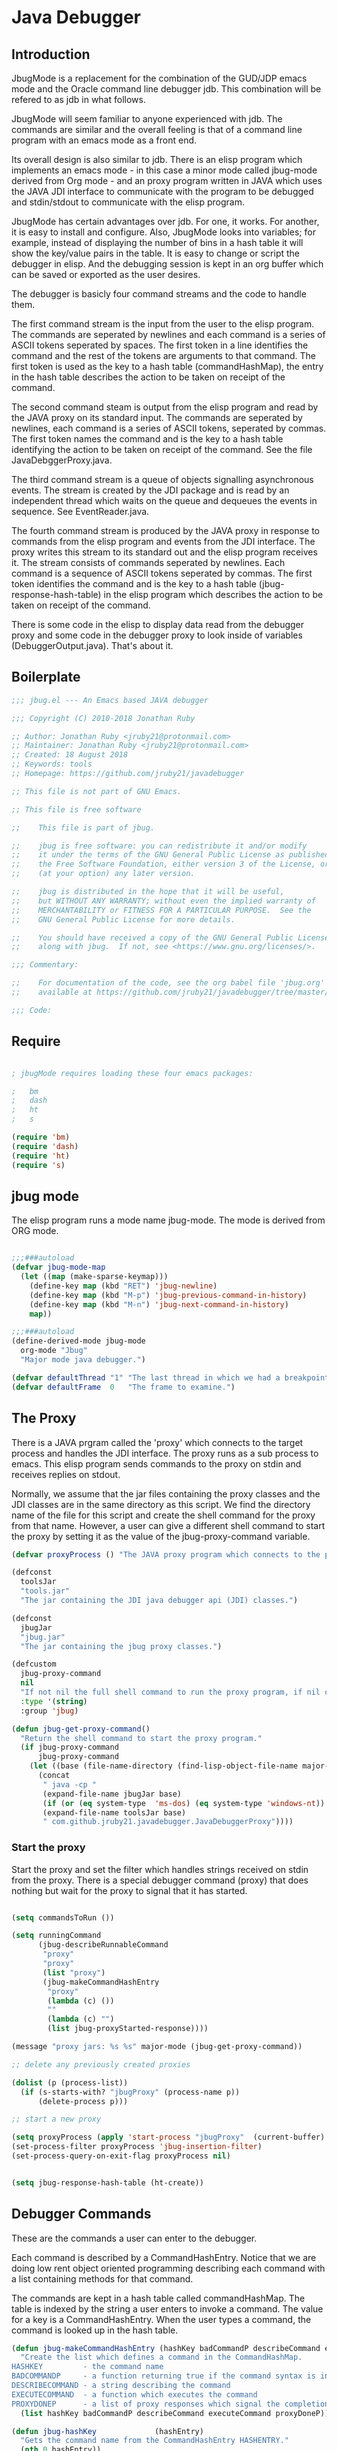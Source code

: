 * Java Debugger
** Introduction

JbugMode is a replacement for the combination of the GUD/JDP emacs mode and
the Oracle command line debugger jdb. This combination will be refered to as jdb
in what follows.

JbugMode will seem familiar to anyone experienced with jdb. The commands
are similar and the overall feeling is that of a command line program with an
emacs mode as a front end.

Its overall design is also similar to jdb. There is an elisp program which
implements an emacs mode - in this case a minor mode called jbug-mode
derived from Org mode - and an proxy program written in JAVA which uses the JAVA
JDI interface to communicate with the program to be debugged and stdin/stdout to
communicate with the elisp program.

JbugMode has certain advantages over jdb. For one, it works. For another,
it is easy to install and configure. Also, JbugMode looks into variables;
for example, instead of displaying the number of bins in a hash table it will
show the key/value pairs in the table. It is easy to change or script the
debugger in elisp. And the debugging session is kept in an org buffer which can
be saved or exported as the user desires.

The debugger is basicly four command streams and the code to handle them.

The first command stream is the input from the user to the elisp program. The
commands are seperated by newlines and each command is a series of ASCII tokens
seperated by spaces. The first token in a line identifies the command and the
rest of the tokens are arguments to that command. The first token is used as the
key to a hash table (commandHashMap), the entry in the hash table describes the
action to be taken on receipt of the command.

The second command steam is output from the elisp program and read by the JAVA
proxy on its standard input. The commands are seperated by newlines, each
command is a series of ASCII tokens, seperated by commas. The first token names
the command and is the key to a hash table identifying the action to be taken on
receipt of the command. See the file JavaDebggerProxy.java.

The third command stream is a queue of objects signalling asynchronous
events. The stream is created by the JDI package and is read by an independent
thread which waits on the queue and dequeues the events in sequence. See
EventReader.java.

The fourth command stream is produced by the JAVA proxy in response to commands
from the elisp program and events from the JDI interface. The proxy writes this
stream to its standard out and the elisp program receives it. The stream
consists of commands seperated by newlines. Each command is a sequence of ASCII
tokens seperated by commas. The first token identifies the command and is the
key to a hash table (jbug-response-hash-table) in the elisp program which
describes the action to be taken on receipt of the command.

There is some code in the elisp to display data read from the debugger proxy and
some code in the debugger proxy to look inside of variables (DebuggerOutput.java).
That's about it.

** Boilerplate

#+BEGIN_SRC emacs-lisp :tangle jbug.el
;;; jbug.el --- An Emacs based JAVA debugger

;;; Copyright (C) 2010-2018 Jonathan Ruby

;; Author: Jonathan Ruby <jruby21@protonmail.com>
;; Maintainer: Jonathan Ruby <jruby21@protonmail.com>
;; Created: 18 August 2018
;; Keywords: tools
;; Homepage: https://github.com/jruby21/javadebugger

;; This file is not part of GNU Emacs.

;; This file is free software

;;    This file is part of jbug.

;;    jbug is free software: you can redistribute it and/or modify
;;    it under the terms of the GNU General Public License as published by
;;    the Free Software Foundation, either version 3 of the License, or
;;    (at your option) any later version.

;;    jbug is distributed in the hope that it will be useful,
;;    but WITHOUT ANY WARRANTY; without even the implied warranty of
;;    MERCHANTABILITY or FITNESS FOR A PARTICULAR PURPOSE.  See the
;;    GNU General Public License for more details.

;;    You should have received a copy of the GNU General Public License
;;    along with jbug.  If not, see <https://www.gnu.org/licenses/>.

;;; Commentary:

;;    For documentation of the code, see the org babel file 'jbug.org'
;;    available at https://github.com/jruby21/javadebugger/tree/master/src/main/elisp/jbug.orgp

;;; Code:

#+END_SRC

** Require

#+BEGIN_SRC emacs-lisp :tangle jbug.el

; jbugMode requires loading these four emacs packages:

;   bm
;   dash
;   ht
;   s

(require 'bm)
(require 'dash)
(require 'ht)
(require 's)

#+END_SRC

** jbug mode

The elisp program runs a mode name jbug-mode. The mode is derived from ORG
mode.

#+BEGIN_SRC emacs-lisp :tangle jbug.el

;;;###autoload
(defvar jbug-mode-map
  (let ((map (make-sparse-keymap)))
    (define-key map (kbd "RET") 'jbug-newline)
    (define-key map (kbd "M-p") 'jbug-previous-command-in-history)
    (define-key map (kbd "M-n") 'jbug-next-command-in-history)
    map))

;;;###autoload
(define-derived-mode jbug-mode
  org-mode "Jbug"
  "Major mode java debugger.")

(defvar defaultThread "1" "The last thread in which we had a breakpoint.  Use this thread if no thread number is specified in a command.")
(defvar defaultFrame  0   "The frame to examine.")

#+END_SRC

** The Proxy

There is a JAVA prgram called the 'proxy' which connects to the target process
and handles the JDI interface.  The proxy runs as a sub process to emacs. This
elisp program sends commands to the proxy on stdin and receives replies on
stdout.

Normally, we assume that the jar files containing the proxy classes and the JDI
classes are in the same directory as this script. We find the directory name of
the file for this script and create the shell command for the proxy from that
name. However, a user can give a different shell command to start the proxy by
setting it as the value of the jbug-proxy-command variable.

#+BEGIN_SRC emacs-lisp :tangle jbug.el
(defvar proxyProcess () "The JAVA proxy program which connects to the program to be debugged.")

(defconst
  toolsJar
  "tools.jar"
  "The jar containing the JDI java debugger api (JDI) classes.")

(defconst
  jbugJar
  "jbug.jar"
  "The jar containing the jbug proxy classes.")

(defcustom
  jbug-proxy-command
  nil
  "If not nil the full shell command to run the proxy program, if nil create the command programmatically."
  :type '(string)
  :group 'jbug)

(defun jbug-get-proxy-command()
  "Return the shell command to start the proxy program."
  (if jbug-proxy-command
      jbug-proxy-command
    (let ((base (file-name-directory (find-lisp-object-file-name major-mode nil))))
      (concat
       " java -cp "
       (expand-file-name jbugJar base)
       (if (or (eq system-type  'ms-dos) (eq system-type 'windows-nt)) ";" ":")
       (expand-file-name toolsJar base)
       " com.github.jruby21.javadebugger.JavaDebuggerProxy"))))

#+END_SRC

*** Start the proxy

Start the proxy and set the filter which handles strings received on stdin from
the proxy.  There is a special debugger command (proxy) that does nothing but
wait for the proxy to signal that it has started.

#+BEGIN_SRC emacs-lisp :noweb-ref start-proxy

(setq commandsToRun ())

(setq runningCommand
      (jbug-describeRunnableCommand
       "proxy"
       "proxy"
       (list "proxy")
       (jbug-makeCommandHashEntry
        "proxy"
        (lambda (c) ())
        ""
        (lambda (c) "")
        (list jbug-proxyStarted-response))))

(message "proxy jars: %s %s" major-mode (jbug-get-proxy-command))

;; delete any previously created proxies

(dolist (p (process-list))
  (if (s-starts-with? "jbugProxy" (process-name p))
      (delete-process p)))

;; start a new proxy

(setq proxyProcess (apply 'start-process "jbugProxy"  (current-buffer) (split-string (jbug-get-proxy-command))))
(set-process-filter proxyProcess 'jbug-insertion-filter)
(set-process-query-on-exit-flag proxyProcess nil)

#+END_SRC


#+BEGIN_SRC emacs-lisp :tangle jbug.el

(setq jbug-response-hash-table (ht-create))

#+END_SRC

** Debugger Commands

These are the commands a user can enter to the debugger.

Each command is described by a CommandHashEntry. Notice that we are doing low
rent object oriented programming describing each command with a list containing
methods for that command.

The commands are kept in a hash table called commandHashMap. The table is
indexed by the string a user enters to invoke a command. The value for a key is
a CommandHashEntry.  When the user types a command, the command is looked up in
the hash table.

#+BEGIN_SRC emacs-lisp :tangle jbug.el
(defun jbug-makeCommandHashEntry (hashKey badCommandP describeCommand executeCommand proxyDoneP)
  "Create the list which defines a command in the CommandHashMap.
HASHKEY         - the command name
BADCOMMANDP     - a function returning true if the command syntax is incorrect.
DESCRIBECOMMAND - a string describing the command
EXECUTECOMMAND  - a function which executes the command
PROXYDONEP      - a list of proxy responses which signal the completion of the command"
  (list hashKey badCommandP describeCommand executeCommand proxyDoneP))

(defun jbug-hashKey             (hashEntry)
  "Gets the command name from the CommandHashEntry HASHENTRY."
  (nth 0 hashEntry))

(defun jbug-hashBadCommandP     (hashEntry)
  "Gets the command syntax checker from the CommandHashEntry HASHENTRY."
  (nth 1 hashEntry))

(defun jbug-hashDescribeCommand (hashEntry)
  "Gets the command description from the CommandHashEntry HASHENTRY."
  (nth 2 hashEntry))

(defun jbug-hashDoCommand       (hashEntry)
  "Gets the command execution function from the CommandHashEntry HASHENTRY."
  (nth 3 hashEntry))

(defun jbug-hashProxyDoneP      (hashEntry)
  "Gets the list of functions terminating the command from the CommandHashEntry HASHENTRY."
(nth 4 hashEntry))

(defun jbug-badCommandP    (e f)
  "Execute the syntax checker from the CommandHashMapEntry E on the command F."
  (funcall (jbug-hashBadCommandP e) f))

(defun jbug-checkProxyDone (e f)
  "Check if a terminating response has been received for the command F using the CommandHashMapEntry E."
  (funcall (jbug-hashProxyDoneP e)  f))

(defun jbug-doCommand  (e p f)
  "Execute the the command F on the proxy P using the CommandHashMapEntry E."
  (funcall (jbug-hashDoCommand e)   p f))

(defconst commandHashMap
  (ht-create)
  "Create the map containing all the commands.")

#+END_SRC

The commandHashMap is filled with commands below.

*** Input a command

Input to the elisp program comes from the org buffer created when the mode
starts. The user enters a line at the end of the buffer and types a
newline. That line goes to this elisp program because the mode puts a new
routine for newline into its keymap.

If the line is entered at the very bottom of the buffer it is treated as a
command. Otherwise, it is just an ordinary line in a ORG buffer.

Multiple commands can be entered if they are seperated by a semicolon. Each
individual command is a series of tokens seperated by blanks. The first token
identifies the command.

#+BEGIN_SRC emacs-lisp :tangle jbug.el
(defun jbug-newline ()
  "Handles the newline key in jbug mode.
Acts like a newline in org mode except when at the very end of
the buffer where it treats the line as a command to the
debugger."
  (interactive)
  (let ((com (buffer-substring-no-properties
              (line-beginning-position)
              (line-end-position))))
    (if (or
         (/=  (line-end-position) (point-max))
         (not (string-match-p "[a-zA-Z0-9 ]+" com)))
        (org-return)
      (setq jbug-point-in-history 0)
      (beginning-of-line)
      (ignore-errors (kill-line))  ;; kill-line signals an error at the end of buffer
      (jbug-add-commands (split-string com ";" 't)))))
#+END_SRC

There is a command history.

#+BEGIN_SRC emacs-lisp  :tangle jbug.el

(defvar jbug-point-in-history 1 "Points to the current position in command history.")

(defun jbug-get-old-command (count)
  "Return the COUNT'th previous command."
  (save-excursion
    (goto-char (point-max))

    (while
        (and
         (> count 0)
         (outline-previous-heading))
      (if
          (and
           (outline-on-heading-p 't)
           (= (- (match-end 0) (match-beginning 0) 1) 3))
          (setq count (1- count))))

    (if
        (and
         (= count 0)
         (outline-on-heading-p 't)
         (= (- (match-end 0) (match-beginning 0) 1) 3))
        (s-trim
         (buffer-substring-no-properties (match-end 0) (progn (end-of-line) (point))))
      ())))

(defun jbug-previous-command-in-history ()
  "Get's the previous command."
  (interactive)
  (goto-char (point-max))
  (let ((command (jbug-get-old-command (1+ jbug-point-in-history))))
    (when
        command
      (jbug-position-old-command command)
      (setq jbug-point-in-history (1+ jbug-point-in-history)))))

(defun jbug-next-command-in-history ()
  "Get's the next command."
  (interactive)
  (goto-char (point-max))
  (when
      (> jbug-point-in-history 1)
    (let ((command (jbug-get-old-command (1- jbug-point-in-history))))
      (when
          command
        (jbug-position-old-command command)
        (setq jbug-point-in-history (1- jbug-point-in-history))))))

(defun jbug-position-old-command (command)
  "Insert a command COMMAND into the end of the jbug mode buffer."
  (goto-char (point-max))
  (beginning-of-line)
  (ignore-errors (kill-line))  ;; kill-line signals an error at the end of buffer
  (insert command))

#+END_SRC

This is the code which runs when the user enters a command. A lot of the work is
done by the jbug-check-commands routine which goes through the list of
commands, looks each one up in the commandHashMap, checks the entered string
with the routine kept in the jbug-hashBadCommandP entry in the command's
CommandHashEntry, puts all the good commands in one list, the bad commands in
another, and returns the two lists. If there are any errors, they are printed
out. If all the commands are good, they are queued for execution by being added
to the commandsToRun list. At the end we run jbug-execute-command which may
send a command to the proxy.

#+BEGIN_SRC emacs-lisp :tangle jbug.el

(defvar commandsToRun  () "The list of commands waiting to be sent to the proxy.")

(defun jbug-add-commands (com)
  "Check the syntax of each command in the list COM.
If it is valid, put it on the list of commands to be run.
Execute the first command on the list if possible."
  (let* ((r (jbug-check-commands com))
         (good (jbug-check-commands-good r))
         (bad  (jbug-check-commands-bad r)))
    (if (null bad)
        (setq commandsToRun (append commandsToRun good))
      (dolist (v bad)
        (writeStringToBuffer proxyProcess (concat v "\n")))
      (jbug-fix-output-buffer proxyProcess)))
  (jbug-execute-command))

(defun jbug-check-commands (cm)
  "Check the syntax of each member of a list of commands CM."
  (let ((checkErrors ())
        (goodCommands ()))
    (dolist (v cm)
      (let* ((c (split-string v " "  't))
             (hashEntry (ht-get commandHashMap (car c))))
        (if (null hashEntry)
            (setq checkErrors (append checkErrors (list (concat "error - no such command: " v))))
          (if (jbug-badCommandP hashEntry c)
              (setq checkErrors (append checkErrors (list (concat "error - bad command format " v ". Try "  (jbug-hashDescribeCommand hashEntry)))))
            (setq goodCommands
                  (-snoc
                   goodCommands
                   (jbug-describeRunnableCommand
                    (jbug-hashKey hashEntry)
                    v
                    c
                    hashEntry)))))))
        (message "jbug-check-commands cm  %s goodCommands %s checkErrors %s" cm goodCommands checkErrors)
    (list goodCommands checkErrors)))

(defun jbug-check-commands-good (ls)
  "Pull the valid commands out of the list of commands LS  returned by jbug-check-commands."
  (nth 0 ls))

(defun jbug-check-commands-bad   (ls)
  "Pull the invalid commands out of the list of commands LS  returned by jbug-check-commands."
  (nth 1 ls))

#+END_SRC

*** Describing a Command About to be Executed

What exactly gets put on the commandsToRun queue?

Another list pretending to be an object. This list was created in
jbug-check-commands.

The contents of the list are:

0. the comand key in the hash table commandList
1. the command as it was entered
2. the command as it was entered split on blanks into a list
3. the command's entry in the hash table commandHashMap.

An entry in the list is created by the jbug-describeRunnableCommand.

#+BEGIN_SRC emacs-lisp :tangle jbug.el
(defun jbug-describeRunnableCommand (key entered split entry)
  "Return a list which describes a command to be run by the debugger.
KEY     - the comand key in the hash table commandList
ENTERED - the command as it was entered
SPLIT   -  the command as it was entered split on blanks into a list
ENTRY   - the command's entry in the hash table commandHashMap."

  (list key entered split entry))

(defun getKeyFromCommandDescription      (cp) "Get the command name from the running command descriptor CP."  (nth 0 cp))
(defun getEnteredFromCommandDescription  (cp) "Get the entered command from the running command descriptor CP." (nth 1 cp))
(defun getSplitFromCommandDescription    (cp) "Get the entered command as a list from the running command descriptor CP." (nth 2 cp))
(defun getCommandHashEntry               (cp) "Get the command hash entry from the running command descriptor CP." (nth 3 cp))

#+END_SRC

*** Run a command

Commands run one at a time, that is, a new command is not started until the
previous command has finished. The command which is currently running is kept in
the variable runningCommand (more exactly, the list create by
describeRunnableCommand for that command is kept in runningCommand).

#+BEGIN_SRC emacs-lisp :tangle jbug.el
(defvar runningCommand   () "The command the debugger is running now.")

(defun proxyBusy () "True if the debugger is running a command."       runningCommand)
(defun proxyReady () "True if the debugger is not running a command."  (null runningCommand))
#+END_SRC

A command finishes when the proxy returns a response for which it is
waiting. The appropriate responses are contained in the command's
commandHashEntry. Usually that list includes an error response and the internal
interrupt response. When we receive a response from the proxy, we check the
response against the running commands expected responses. If they match, the
running command has finished so we set runningCommand to null and try to start a
new command. All this happens in the routine jbug-checkForCompletedCommand.

#+BEGIN_SRC emacs-lisp :tangle jbug.el
(defun jbug-checkForCompletedCommand (response)
  "If the currently running command has completed, start the next one.
RESPONSE - list of responses that mark the completion of the currently running command."
  (when
      (and runningCommand
           (member response (jbug-hashProxyDoneP (getCommandHashEntry runningCommand))))
    (setq runningCommand ())
    (jbug-execute-command)))
#+END_SRC

The command synchronisation mechanism is pretty simple.

Two preconditions must be met before a command is sent to the proxy:

1. No command is in process in the proxy (runningCommand is null),
2. a command is available in the commandsToRun list (commandsToRun is not null).

Whenever one of those preconditions changes we call jbug-execute-command
which checks both. If both hold, we run the command.

All sorts of things are involved in executing a command:

1. the command is put into it's final form, in other words, all defaults get
   added. Note that this is done at the last minute so the defaults might
   have changed from when the command was entered. The work is done
   by a method contained in the command's hashMapEntry which is an
   entry in the list created by jbug-describeRunnableCommand which
   list is the element we took off the front of commandsToRun and placed into
   runningCommand.

2. the command (as an ascii string) goes into the command history,

3. the command is written to output,

4. the command is placed in runningCommand,

5. we run the function contained in the doCommand field of the command's
   commandHashEntry. This usually sends the command to the proxy.

#+BEGIN_SRC emacs-lisp :tangle jbug.el
(defun jbug-execute-command ()
  "If no command is presently running and there are commands waiting to execute run the first command on the commandsToRun list."
  (when (and commandsToRun (proxyReady))
    (setq runningCommand (car commandsToRun))
    (setq commandsToRun (cdr commandsToRun))
    (message "jbug-execute-command  runningCommand %s commandsToRun %s" runningCommand commandsToRun)
    (writeStringToBuffer proxyProcess (concat "\n" commandHeadline (getEnteredFromCommandDescription runningCommand) "\n"))
    (jbug-doCommand
     (getCommandHashEntry runningCommand)
     proxyProcess
     (getSplitFromCommandDescription runningCommand))))
#+END_SRC

Now we wait for the command to finish or for the user to act.

** Responses from the proxy

The proxy sends message to this elisp program by writing them to its
stdout. EMACS receives the messages on stdin and passes them to this elisp
program by calling the insertion filter defined below.

*** Responses

There is a set of possible responses (or commands if you like) that can be
received from the proxy. A response is a new line terminated ascii string. Each
string is a set of comma seperated values. The first value identifies the
response. Each possible first value is defined as a constant and used as a key
for an entry in the jbug-response-hash-table hash table.

#+BEGIN_SRC emacs-lisp :tangle jbug.el
(setq jbug-response-hash-table (ht-create))
#+END_SRC

For each entry in the table (and so for each response) we create an emacs hook
variable. The value in the jbug-response-hash-table table is a function which
parses the response and calls the functions which were added to the hook. The
idea being that a user can customize the debugger by adding his own functions to
a response's hook.

Here is an example of a response definition. This code runs when a proxy returns
a list of running threads in response to a "threads" command.

#+BEGIN_EXAMPLE

(defconst jbug-threadList-response "threadlist" "")
(defvar jbug-threadList-functions nil)
(setq jbug-threadList-functions ())
(ht-set jbug-response-hash-table
   jbug-threadList-response
   (lambda (response)
       (run-hook-with-args 'jbug-threadList-functions
          (-partition-in-steps 6 6 (-slice response 1)))))

(add-hook 'jbug-threadList-functions
          (lambda (threads)
            (writeOrgTableToBuffer
             proxyProcess
             threadTableTitle
             orgTableSeperator
             threads)))
#+END_EXAMPLE

Responses are defined below.

*** Receive a Response

The proxy sends data to this elisp program through stdout. That data is
manifested to this program when EMACS calls the following routine without
warning. The routine can return a response in pieces so we have to buffer
the string returned. A response is ended by a new line.

When we get a response, we split it on the commas and use the first field to
look up the response's entry in the jbug-response-hash-table hash map. If the
entry exists, it is a function which we execute with a funcall, knowing all
along that the function will execute the hooks for this response. Then we clean
up the output buffer and call jbug-checkForCompletedCommand since the
runningCommand may have finished and it might be time to start another command.

#+BEGIN_SRC emacs-lisp :tangle jbug.el

(setq jbug-receivedFromProxy "")

(defun jbug-insertion-filter (proc string)
  "Receive input from the proxy process.
PROC is the proxy process
STRING is the input from the proxy"
  (message "Received: %s :EndReceived" string)
  (setq jbug-receivedFromProxy (concat jbug-receivedFromProxy string))
  (if (s-ends-with? "\n" jbug-receivedFromProxy)
      (let ((com (split-string jbug-receivedFromProxy "\n" 't)))
        (message "jbug-insertion-filter jbug-receivedFromProxy: %s com %s" jbug-receivedFromProxy com)
        (setq jbug-receivedFromProxy "")
        (dolist (c com)
          (if (not (s-blank? c))
              (let* ((response (mapcar 's-trim (split-string c ",")))
                     (responseHook (ht-get jbug-response-hash-table (car response))))
                (if (not responseHook)
                    (message (concat "unknown response " (car response)))
                  ;; well, who knows what came back
                  (condition-case err
                      (funcall responseHook response)
                    (error
                     (progn
                       (setq runningCommand ())
                       (message "Error in a response hook %s"  (error-message-string err)))))
                  (jbug-fix-output-buffer proc)
                  (jbug-checkForCompletedCommand (car response)))))))))

;; make the output buffer right
(defun jbug-fix-output-buffer (proc)
  "Put point at the end of the jbug buffer, if it exists.
PROC is the proxy process."
  (when (and (buffer-live-p (process-buffer proc))
             (get-buffer-window (process-buffer proc)))
    (select-window (get-buffer-window (process-buffer proc)))
    (goto-char (point-max))
    (insert "\n")))
#+END_SRC

** Output

The debugger outputs its results by writing them to the process buffer created
when it started. The buffer is an ORG mode buffer.

#+BEGIN_SRC emacs-lisp :tangle jbug.el
  (defconst orgTableSeperator    "|----|\n"                                           "String to seperate table title from contents.")
  (defconst localTableTitle         "|Locals|\n"                                      "Title for local variables table.")
  (defconst argumentsTableTitle  "|Arguments|\n"                                      "Title for method arguments table.")
  (defconst threadTableTitle       "|ID|Name|State|Frames|Breakpoint|Suspended|\n"    "Title for thread table.")
  (defconst thisTableTitle          "|This|\n"                                        "Title for this table.")

  (defconst sessionHeadline     "* "     "Start of debugging session.")
  (defconst breakpointHeadline  "** "    "Reports a breakpoint.")
  (defconst commandHeadline     "*** "   "Enter a command.")

(defun writeStringToBuffer (proc string)
  "Write a string to the bottom of the jbug buffer.
PROC - the proxy process
STRING - the string to write in the buffer"
  (when (buffer-live-p (process-buffer proc))
    (with-current-buffer (process-buffer proc)
      (save-excursion
        (goto-char (point-max))
        (insert string)))))

  (defun writeOrgTableToBuffer (proc title sep rows)
    (when (buffer-live-p (process-buffer proc))
      (with-current-buffer (process-buffer proc)
        (save-excursion
          ;; Insert the text, advancing the process marker.
          (goto-char (point-max))
          (insert (concat "\n\n" title))
          (let ((tableStart (point)))
            (insert sep)
            (insert (dataLayout rows))
            (goto-char tableStart)
            (ignore-errors (org-ctrl-c-ctrl-c)))))))

  (defun dataLayout (args)
    (if args
        (let ((s "| ")
              (stack ())
              (rc 0)
              (ac 0))
          (push (list rc args) stack)
          (while stack
            (cond
             ((not args)
              (let ((a (pop stack)))
                (setq args (nth 1 a))
                (setq rc     (nth 0 a))))
             ((listp (car args))
              (push (list rc (cdr args)) stack)
              (setq args (car args)))
             ((not (listp (car args)))
              (let ((v (car args)))
                (setq args (cdr args))
                (while (/= rc ac)
                  (cond
                   ((< ac rc)
                    (setq s (concat s " | "))
                    (setq ac (1+ ac)))
                   ((> ac rc)
                    (setq s (concat s "\n| "))
                    (setq ac 0))))
                (setq s (concat s v))
                (setq rc (1+ rc))))))
          s)
      ""))

(defun reportBreak (preface thread location)
  "Insert the desciption of a breakpoint into the jbug buffer.
PREFACE - a breakpoint or a step
THREAD - the thread in which the breakpoint occured
LOCATION - the location of the breakpoint"
  (setq defaultThread (threadID thread))
  (setq defaultFrame 0)
  (writeStringToBuffer
   proc
   (concat
    breakpointHeadline
    preface
    " in thread "
    (threadID thread)
    " at "
    (locationFile location)
    ":"
    (locationLineNumber location)
    "\n"))
  (setSourceFileWindow
   proc
   (locationFile location)
   (locationLineNumber location)))

(defun threadID               (args) "Get id from thread descriptor list ARGS."                       (nth 0 args))
(defun threadName          (args) "Get name from thread descriptor list ARGS."                   (nth 1 args))
(defun threadState           (args) "Get state from thread descriptor list ARGS."                   (nth 2 args))
(defun threadFrames        (args) "Get frame count  from thread descriptor list ARGS."          (nth 3 args))
(defun threadBreakpoint   (args) "Is thread at breakpoint from thread descriptor list ARGS."  (nth 4 args))
(defun threadSuspended   (args) "Is thread suspended  from thread descriptor list ARGS."    (nth 5 args))

(defun locationFile             (args) "Get file name from location descriptor list ARGS."        (nth 0 args))
(defun locationLineNumber (args) "Get line number from location descriptor list ARGS."     (nth 1 args))
(defun locationMethod       (args) "Get method name from location descriptor list ARGS."  (nth 2 args))

#+END_SRC

*** Set windows

We would really like two windows. One with the source file in it, the cursor on
the current line, a bookmark on that line, and that line in the middle of the
window. The other showing the org file with the cursor on the last line. Maybe
we can get this, maybe not.

#+BEGIN_SRC emacs-lisp :tangle jbug.el
(defun setSourceFileWindow (proc file line)
"Display the source file in the source file window.
PROC - proxy process
FILE   - source file
LINE  - current line in source file"
;; (message (format "setsourcewindow %s | %s | %s\n" sourceDirectory file (concat sourceDirectory file)))
  (let ((bug (find-file-noselect (concat sourceDirectory file))))
    (when (and bug (buffer-live-p (process-buffer proc)))
      (if (= (length (window-list)) 1)
          (split-window))
      (let ((source (winForOtherBuffer bug (process-buffer proc))))
        (if source
            (select-window source)
          (set-buffer bug))
        (goto-char (point-min))
        (forward-line (1- (string-to-number line)))
        (bm-remove-all-all-buffers)
        (bm-toggle)
        (if (eq (window-buffer) bug) (recenter-top-bottom)))
      (let ((procWin (winForOtherBuffer (process-buffer proc) bug)))
        (if procWin
            (select-window procWin)
          (set-buffer (process-buffer proc)))
        (goto-char (point-max))))))

(defun winForOtherBuffer (buffer notbuffer)
  (let ((win (get-buffer-window buffer)))
    (when (not win)
      (let  ((wl (window-list)))
        (while (and wl (eq notbuffer (window-buffer (car wl))))
          (setq wl (cdr wl)))
        (setq win (if wl (car wl) (car (window-list))))
        (set-window-buffer win buffer)))
    win))
#+END_SRC

** Start up

#+BEGIN_SRC emacs-lisp :noweb tangle :tangle jbug.el

(defvar sourceDirectory nil "Root directory of the sources for the target JAVA program.")

;;;###autoload
(defun jbug  (src mn host port)
  "Start the debugger.
SRC - root of source tree
MN - main class of debugged program
HOST - host on which debugged program runs
PORT - port to which attach debugger"
    (interactive "Droot of source tree: \nMmain class: \nMhost: \nMport number: ")
    (message "startProc")
    (find-file (concat mn (format-time-string ".%Y,%m.%d.%H.%M.%S") ".org"))
    (insert "#+STARTUP: showeverything\n")
    (goto-char (point-max))
    (setq sourceDirectory (file-name-as-directory (expand-file-name src)))
    (insert
     (concat
      "\n\n" sessionHeadline
      "Starting debugger session " (current-time-string)
      ".\n\tSource directory: " sourceDirectory
      ".\n\tMain class: " mn
      ".\n\tHost: " host
      ".\n\tPort: "  port ".\n\n"));
    (delete-other-windows)
    (jbug-mode)

    ;; start the proxy


    <<start-proxy>>

    (goto-char (point-max))
    (set-marker (process-mark proxyProcess) (point))
    (insert (format "attach %s %s;prepare %s;wait classprepared;break %s main;catch on;continue" host port mn mn))
    (jbug-newline))
#+END_SRC

** Commands and responses

#+BEGIN_SRC emacs-lisp :tangle jbug.el#+BEGIN_SRC emacs-lisp :tangle jbug.el
(defconst jbug-accessWatchpoint-response "accesswatchpoint" "Keyword identifying response string from buffer.")
(defconst jbug-accessWatchpointSet-response "accesswatchpointset" "Keyword identifying response string from buffer.")
(defconst jbug-arguments-response "arguments" "Keyword identifying response string from buffer.")
(defconst jbug-breakpointCleared-response "breakpointcleared" "Keyword identifying response string from buffer.")
(defconst jbug-breakpointCreated-response "breakpointcreated" "Keyword identifying response string from buffer.")
(defconst jbug-breakpointEntered-response "breakpointentered" "Keyword identifying response string from buffer.")
(defconst jbug-breakpointList-response "breakpointlist" "Keyword identifying response string from buffer.")
(defconst jbug-catchEnabled-response "catchenabled" "Keyword identifying response string from buffer.")
(defconst jbug-classPrepared-response "classprepared" "Keyword identifying response string from buffer.")
(defconst jbug-classUnloaded-response "classunloaded" "Keyword identifying response string from buffer.")
(defconst jbug-classes-response "classes" "Keyword identifying response string from buffer.")
(defconst jbug-error-response "error" "Keyword identifying response string from buffer.")
(defconst jbug-exception-response "exception" "Keyword identifying response string from buffer.")
(defconst jbug-fields-response "fields" "Keyword identifying response string from buffer.")
(defconst jbug-internalException-response "internalexception" "Keyword identifying response string from buffer.")
(defconst jbug-locals-response "locals" "Keyword identifying response string from buffer.")
(defconst jbug-log-response "log" "Keyword identifying response string from buffer.")
(defconst jbug-modificationWatchpoint-response "modificationwatchpoint" "Keyword identifying response string from buffer.")
(defconst jbug-modificationWatchpointSet-response "modificationwatchpointset" "Keyword identifying response string from buffer.")
(defconst jbug-preparingClass-response "preparingclass" "Keyword identifying response string from buffer.")
(defconst jbug-proxyExited-response "proxyexited" "Keyword identifying response string from buffer.")
(defconst jbug-proxyStarted-response "proxystarted" "Keyword identifying response string from buffer.")
(defconst jbug-stack-response "stack" "Keyword identifying response string from buffer.")
(defconst jbug-step-response "step" "Keyword identifying response string from buffer.")
(defconst jbug-stepCreated-response "stepcreated" "Keyword identifying response string from buffer.")
(defconst jbug-this-response "this" "Keyword identifying response string from buffer.")
(defconst jbug-threadDied-response "threaddied" "Keyword identifying response string from buffer.")
(defconst jbug-threadList-response "threadlist" "Keyword identifying response string from buffer.")
(defconst jbug-threadStarted-response "threadstarted" "Keyword identifying response string from buffer.")
(defconst jbug-vmCreated-response "vmcreated" "Keyword identifying response string from buffer.")
(defconst jbug-vmDied-response "vmdied" "Keyword identifying response string from buffer.")
(defconst jbug-vmDisconnected-response "vmdisconnected" "Keyword identifying response string from buffer.")
(defconst jbug-vmResumed-response "vmresumed" "Keyword identifying response string from buffer.")
(defconst jbug-vmStarted-response "vmstarted" "Keyword identifying response string from buffer.")
#+END_SRC

**** access

Set an access watchpoint.

Request for notification when the contents of a field are accessed in the target
VM. This event will be triggered when the specified field is accessed by Java
programming language code or by a Java Native Interface (JNI) get function.

#+BEGIN_SRC emacs-lisp :tangle jbug.el

(ht-set
 commandHashMap
 "access"
 (jbug-makeCommandHashEntry
  "access"
  (lambda (c) (/= (length c) 3))
  "access class-name field-name"
  (lambda (proxy c)
    (process-send-string
     proxy
     (format
      "access,%s,%s\n"
      (nth 1 c)
      (nth 2 c))))
  (list jbug-accessWatchpointSet-response jbug-error-response jbug-internalException-response jbug-exception-response)))

(defvar jbug-accessWatchpointSet-functions nil)
(setq jbug-accessWatchpointSet-functions ())

(ht-set
 jbug-response-hash-table
 jbug-accessWatchpointSet-response
 (lambda (response)
   (run-hook-with-args
    'jbug-accessWatchpointSet-functions
    (nth 1 response)
    (nth 2 response))))

(add-hook
 'jbug-accessWatchpointSet-functions
 (lambda (class field)
   (writeStringToBuffer proc (concat "Access watchpoint set for field " field " in class " class ".\n"))))

(defvar jbug-accessWatchpoint-functions nil)
(setq jbug-accessWatchpoint-functions ())

(ht-set jbug-response-hash-table
        jbug-accessWatchpoint-response
        (lambda (response)
          (run-hook-with-args 'jbug-accessWatchpoint-functions
                              (nth 1 response)
                              (nth 2 response)
                              (nth 0 (read-from-string (nth 3 response))))))

(add-hook 'jbug-accessWatchpoint-functions
          (lambda (className fieldName value)
            (writeStringToBuffer proxyProcess  "Access watchpoint\n")
            (writeOrgTableToBuffer
             proxyProcess
             "|Class:Field|Value|\n"
             orgTableSeperator
             (list (concat className ":" fieldName) value))))



#+END_SRC

**** arguments

Print the arguments to a method.

By default prints all local variables but can specify the variables to print
with a variable descriptor string.

#+BEGIN_SRC emacs-lisp :tangle jbug.el

(ht-set
 commandHashMap
 "arguments"
 (jbug-makeCommandHashEntry
  "arguments"
  (lambda (c) (and (/= (length c) 1) (/= (length c) 2)))
  "arguments [variable names]"
  (lambda (proxy c)
    (process-send-string
     proxy
     (format
      "arguments,%s,%s,%s\n"
      defaultThread
      (number-to-string defaultFrame)
      (setDotNotation (if (= (length c) 2) (nth 1 c) "")))))
  (list
   jbug-arguments-response
   jbug-error-response
   jbug-internalException-response
   jbug-exception-response)))

(defvar jbug-arguments-functions nil)
(setq   jbug-arguments-functions ())

(ht-set
 jbug-response-hash-table
 jbug-arguments-response
 (lambda (response)
   (run-hook-with-args
    'jbug-arguments-functions
    (nth 1 response)
    (nth 2 response)
    (nth 0 (read-from-string (nth 3 response))))))

(add-hook
 'jbug-arguments-functions
 (lambda (thread frame th)
   (writeStringToBuffer
    proxyProcess
    (format "Arguments for thread %s frame number %s.\n" thread frame))
   (writeOrgTableToBuffer
    proxyProcess
    "| Name | Value |\n"
    orgTableSeperator
    th)))

#+END_SRC

**** attach

Attach the debugger to the target VM.

#+BEGIN_SRC emacs-lisp :tangle jbug.el

(ht-set
 commandHashMap
 "attach"
   (jbug-makeCommandHashEntry "attach"
                               (lambda (c) (or (/= (length c) 3)  (not (string-match "[0-9]+" (nth 2 c)))))
                               "attach host  [port number ]"
                               (lambda (proxy c)
                                 (process-send-string
                                  proxy
                                  (format "attach,%s,%s\n" (nth 1 c) (nth 2 c))))
                               (list jbug-vmStarted-response  jbug-error-response jbug-internalException-response jbug-exception-response)))

(defvar jbug-vmCreated-functions nil)
(setq jbug-vmCreated-functions ())
(ht-set jbug-response-hash-table
   jbug-vmCreated-response
   (lambda (response) (run-hooks 'jbug-vmCreated-functions )))

(add-hook 'jbug-vmCreated-functions (lambda ()
        (writeStringToBuffer proxyProcess "virtual machine created\n")))

(defvar jbug-vmStarted-functions nil)
(setq jbug-vmStarted-functions ())
(ht-set jbug-response-hash-table
   jbug-vmStarted-response
   (lambda (response) (run-hooks 'jbug-vmStarted-functions )))

(add-hook 'jbug-vmStarted-functions (lambda ()
              (writeStringToBuffer proxyProcess "virtual machine started\n")))

#+END_SRC

**** break

Set a breakpoint in the target VM.

#+BEGIN_SRC emacs-lisp :tangle jbug.el

(ht-set
 commandHashMap
 "break"
 (jbug-makeCommandHashEntry
  "break"
  (lambda (c) (/= (length c) 3))
  "break class-name <line-number|method name>"
  (lambda (proxy c)
    (process-send-string
     proxy
     (format "break,%s,%s\n" (nth 1 c) (nth 2 c))))
  (list jbug-breakpointCreated-response jbug-error-response jbug-internalException-response jbug-exception-response)))

(defvar jbug-breakpointCreated-functions nil)
(setq jbug-breakpointCreated-functions ())

(ht-set
 jbug-response-hash-table
 jbug-breakpointCreated-response
 (lambda (response)
   (run-hook-with-args
    'jbug-breakpointCreated-functions
    (nth 1 response)
    (-slice response 2 5))))

(add-hook
 'jbug-breakpointCreated-functions
 (lambda (breakId loc)
   (writeStringToBuffer proc (concat "Breakpoint  " breakId " created at " (jbug-LocationString loc)  ".\n"))))

(defvar jbug-breakpointEntered-functions nil)
(setq jbug-breakpointEntered-functions ())

(ht-set
 jbug-response-hash-table
 jbug-breakpointEntered-response
 (lambda (response)
   (run-hook-with-args
    'jbug-breakpointEntered-functions
    (nth 1 response)
    (-slice response 2 8)
    (-slice response 8))))

(add-hook
 'jbug-breakpointEntered-functions
 (lambda (breakId tr loc)
   (reportBreak (concat "Breakpoint " breakId " entered") tr loc)))

#+END_SRC

**** breaks

List breakpoints enabled in the target VM.

#+BEGIN_SRC emacs-lisp :tangle jbug.el

(ht-set
 commandHashMap
 "breaks"
   (jbug-makeCommandHashEntry "breaks"
                                   (lambda (c) (/= (length c) 1))
                                   "breaks"
                                   (lambda (proxy c)
                                     (process-send-string
                                      proxy
                                      "breaks\n"))
                               (list
                                jbug-breakpointList-response
                                jbug-error-response
                                jbug-internalException-response
                                jbug-exception-response)))

(defvar jbug-breakpointList-functions nil)
(setq   jbug-breakpointList-functions nil)

(ht-set
 jbug-response-hash-table
 jbug-breakpointList-response
 (lambda (response)
   (run-hook-with-args
    'jbug-breakpointList-functions
    (mapcar
     (lambda (x)
       (list
        (car x)
        (-slice x 1)))
     (-partition-in-steps 4 4 (-slice response  1))))))

(defun jbug-display-breakpoints (breakpoints)
  (writeStringToBuffer
   proxyProcess
   "Breakpoints")
  (writeOrgTableToBuffer
   proxyProcess
   "|id|location|\n"
   orgTableSeperator
   (mapcar
    (lambda (x)
      (list
       (nth 0 x)
       (concat (nth 0 (nth 1 x)) ":" (nth 1 (nth 1 x)))))
    breakpoints)))

(add-hook
 'jbug-breakpointList-functions
 'jbug-display-breakpoints)
#+END_SRC
**** catch

Request notification when an exception occurs in the target VM.

#+BEGIN_SRC emacs-lisp :tangle jbug.el

(ht-set
 commandHashMap
 "catch"
   (jbug-makeCommandHashEntry "catch"
                               (lambda (c) (or (/= (length c) 2)  (and (not (string-match "on" (nth 1 c))) (not (string-match "off" (nth 1 c))))))
                               "catch on|off"
                               (lambda (proxy c)
                                 (process-send-string
                                  proxy
                                  (format
                                   "catch,%s\n"
                                   (nth 1 c))))
                               (list jbug-catchEnabled-response jbug-error-response jbug-internalException-response jbug-exception-response)))

(defvar jbug-catchEnabled-functions nil)
(setq jbug-catchEnabled-functions ())

(ht-set jbug-response-hash-table
   jbug-catchEnabled-response
   (lambda (response) (run-hook-with-args 'jbug-catchEnabled-functions (nth 1 response))))

 (add-hook 'jbug-catchEnabled-functions
          (lambda (enabled)
            (writeStringToBuffer
             proc
             (format "Exceptions %s\n" (if (string= enabled "true") "enabled" "disabled")))))

(defvar jbug-exception-functions nil)
(setq jbug-exception-functions ())

(ht-set jbug-response-hash-table
   jbug-exception-response
   (lambda (response)
     (run-hook-with-args
      'jbug-exception-functions
      (nth 1 response)
      (-slice response 2 5)
      (nth 5 response)
      (nth 0 (read-from-string (nth 6 response))))))

(add-hook 'jbug-exception-functions
          (lambda ( name loc message stack)
            (writeStringToBuffer
             proc
             (concat
              name " occured in target at " (jbug-LocationString loc) "\nMessage: " message "\nStack Trace:\n"))
            (let ((c (mapcar (lambda (x) (-slice (assoc "fields" x) 1))  (-slice (assoc "contents"  stack) 1))))
              (-each
                  (-partition 3
                              (-interleave
                               (mapcar (lambda (x) (nth 1 (assoc "fileName" x))) c)
                               (mapcar (lambda (x) (nth 1 (assoc "lineNumber" x))) c)
                               (mapcar (lambda (x) (nth 1 (assoc "methodName" x))) c)))
                (lambda (x) (writeStringToBuffer proc (format " %s\n" (jbug-LocationString x))))))))

#+END_SRC

**** classes

Print all classes loaded in the target VM.

#+BEGIN_SRC emacs-lisp :tangle jbug.el

(ht-set
 commandHashMap
 "classes"
   (jbug-makeCommandHashEntry "classes"
                               (lambda (c) (/= (length c) 1))
                               "classes"
                               (lambda (proxy c)
                                 (process-send-string
                                  proxy
                                  "classes\n"))
                               (list jbug-classes-response jbug-error-response jbug-internalException-response jbug-exception-response)))

(defvar jbug-classes-functions nil)
(setq jbug-classes-functions ())
(ht-set jbug-response-hash-table
   jbug-classes-response
   (lambda (response) (run-hook-with-args 'jbug-classes-functions  (-slice response 1))))

(add-hook 'jbug-classes-functions
          (lambda (classes)
            (writeStringToBuffer
             proc
             "classes\n")
            (dolist (r classes)
              (writeStringToBuffer
               proc
               (format "%s\n" r)))))

#+END_SRC
**** clear

Clear all breakpoints or the specified breakpoint.

#+BEGIN_SRC emacs-lisp :tangle jbug.el

(ht-set
 commandHashMap
 "clear"
   (jbug-makeCommandHashEntry "clear"
                                   (lambda (c)
                                     (or (/= (length c) 2)
                                         (and
                                          (not (string-match "[0-9]+" (nth 1 c)))
                                          (not (string= "all" (nth 1 c))))))
                               "clear [breakpoint-id/all]"
                               (lambda (proxy c)
                                 (process-send-string
                                  proxy
                                  (format
                                   "clear,%s\n"
                                   (nth 1 c))))
                               (list jbug-breakpointList-response jbug-error-response jbug-internalException-response jbug-exception-response)))

(defvar jbug-breakpointCleared-functions nil)
(setq   jbug-breakpointCleared-functions nil)

(ht-set
 jbug-response-hash-table
 jbug-breakpointCleared-response
 (lambda (response)
   (run-hook-with-args
    'jbug-breakpointList-functions
    (mapcar
     (lambda (x)
       (list
        (car x)
        (-slice x 1)))
     (-partition-in-steps 4 4 (-slice response  1))))))

(add-hook
 'jbug-breakpointCleared-functions
 'jbug-display-breakpoints)

#+END_SRC
**** down

Set the default frame to the frame directly below the current default frame.

#+BEGIN_SRC emacs-lisp :tangle jbug.el

(ht-set
 commandHashMap
 "down"
   (jbug-makeCommandHashEntry "down"
                               (lambda (c) (/= (length c) 1))
                               "down"
                               (lambda (proxy c)
                                 (setq defaultFrame (1+ defaultFrame))
                                 (process-send-string
                                  proxy
                                  (format
                                   "stack,%s\n"
                                   defaultThread)))
                               (list jbug-stack-response jbug-error-response jbug-internalException-response jbug-exception-response)))
#+END_SRC

**** fields

Prints all the fields of a given class.

#+BEGIN_SRC emacs-lisp :tangle jbug.el

(ht-set
 commandHashMap
 "fields"
   (jbug-makeCommandHashEntry "fields"
                               (lambda (c) (/= (length c) 2))
                               "fields"
                               (lambda (proxy c)
                                 (process-send-string
                                  proxy
                                  (format "fields,%s\n" (nth 1 c))))
                               (list  jbug-fields-response jbug-error-response jbug-internalException-response jbug-exception-response)))

(defvar jbug-fields-functions nil)
(setq jbug-fields-functions ())
(ht-set jbug-response-hash-table
   jbug-fields-response
   (lambda (response) (run-hook-with-args 'jbug-fields-functions  (nth 1 response) (-partition-in-steps 8 8 (-slice response 2)))))

(add-hook 'jbug-fields-functions
          (lambda (className fields)
            (writeStringToBuffer proxyProcess (concat "Fields for class: " className "\n"))
            (writeOrgTableToBuffer
             proxyProcess
             "|Field |Type|Declaring Type|Enum|Transient|Volatile|Final|Static|\n"
             orgTableSeperator
             fields)))

#+END_SRC

**** help

Prints a short description of every debugger command.

#+BEGIN_SRC emacs-lisp :tangle jbug.el

(ht-set
 commandHashMap
 "help"
   (jbug-makeCommandHashEntry "help"
                               (lambda (c) ())
                               "help"
                               (lambda (proxy c)
                                 (dolist (v
                                          (sort (ht-map (lambda (key value) (jbug-hashDescribeCommand value)) commandHashMap) 'string<))
                                  (writeStringToBuffer proxy (concat v "\n")))
                                 (setq runningCommand ())
                                 (jbug-fix-output-buffer proxyProcess))
                               (lambda (r) (string= (car r) "help"))))
#+END_SRC

**** wait

For use in command lists. Pauses execution of commands in the list until a
breakpoint is entered or a class is prepared.


Now this is a fairly amusing command.

It's entered like this:

     wait breakpointentered

or

     wait classprepared.

In the first case it sends a run command to the proxy and waits for a
breakpointentered response. In the second, it sends a run command to the proxy
and waits for a classprepared response.

When runningCommand is set to this command and the command is executed (i.e. the
second lamda expression in the commandHashEntry runs) the code looks in
runningCommand, picks out the commandHashEnry, picks the response list field out
of the commandHashEntry, and sets it to a list containing - among other things,
the second argument of the wait command. All this happens in the setf instruction
below.

#+BEGIN_SRC emacs-lisp :tangle jbug.el

(ht-set
 commandHashMap
 "wait"
   (jbug-makeCommandHashEntry "wait"
                               (lambda (c) (/= (length c) 2))
                               "wait"
                               (lambda (proxy c)
                                 (setf
                                  (nth 4 (nth 3 runningCommand))
                                  (list (nth 1 c) jbug-error-response jbug-internalException-response jbug-exception-response))
                                 (process-send-string
                                  proxy
                                  "run\n"))
                               ()))

(defvar jbug-classPrepared-functions nil)
(setq jbug-classPrepared-functions ())
(ht-set jbug-response-hash-table
   jbug-classPrepared-response
   (lambda (response) (run-hook-with-args 'jbug-classPrepared-functions response)))

(add-hook 'jbug-classPrepared-functions (lambda ( resp)
            (writeStringToBuffer proc (concat  (s-join " " resp) ".\n"))))

#+END_SRC

**** locals

Print local variables with their values.

By default prints all local variables but can specify the variables to print
with a variable descriptor string.

#+BEGIN_SRC emacs-lisp :tangle jbug.el

(ht-set
 commandHashMap
 "locals"
 (jbug-makeCommandHashEntry
  "locals"
  (lambda (c) (and (/= (length c) 1) (/= (length c) 2)))
  "locals [variable names]"
  (lambda (proxy c)
    (process-send-string
     proxy
     (format
      "locals,%s,%s,%s\n"
      defaultThread
      (number-to-string defaultFrame)
      (setDotNotation (if (= (length c) 2) (nth 1 c) "")))))
  (list jbug-locals-response jbug-error-response jbug-internalException-response jbug-exception-response)))

(defvar jbug-locals-functions nil)
(setq jbug-locals-functions ())
(ht-set jbug-response-hash-table
        jbug-locals-response
        (lambda (response)
          (run-hook-with-args
           'jbug-locals-functions
           (nth 1 response)
      (nth 2 response)
      (nth 0 (read-from-string (nth 3 response))))))

(add-hook
 'jbug-locals-functions
 (lambda (thread frame th)
   (writeStringToBuffer
    proxyProcess
    (format "Locals for thread %s frame number %s.\n" thread frame))
   (writeOrgTableToBuffer
    proxyProcess
    "| Name | Value |\n"
    orgTableSeperator
    th)))

#+END_SRC

**** back, into, next

Execute a single step in the target VM.

back - step out of the current frame
into - step to the next location on a different line or into a new frame,
next - step to the next location on a different line and over a new frame.

#+BEGIN_SRC emacs-lisp :tangle jbug.el

(ht-set
 commandHashMap
 "back"
   (jbug-makeCommandHashEntry "back"
                               (lambda (c) (or (> (length c) 2)  (and (= (length c) 2) (not (string-match "[0-9]+" (nth 1 c))))))
                               "back [thread-id]"
                               (lambda (proxy c)
                                 (process-send-string
                                  proxy
                                  (format
                                   "back,%s\n"
                                   (if (= (length c) 1) defaultThread (nth 1 c)))))
                               (list jbug-stepCreated-response jbug-error-response jbug-internalException-response jbug-exception-response)))

(ht-set
 commandHashMap
 "into"
   (jbug-makeCommandHashEntry "into"
                               (lambda (c) (or (> (length c) 2)  (and (= (length c) 2) (not (string-match "[0-9]+" (nth 1 c))))))
                               "into [thread-id]"
                               (lambda (proxy c)
                                 (process-send-string
                                  proxy
                                  (format
                                   "into,%s\n"
                                   (if (= (length c) 1) defaultThread (nth 1 c)))))
                               (list jbug-stepCreated-response jbug-error-response jbug-internalException-response jbug-exception-response)))

(ht-set
 commandHashMap
 "next"
   (jbug-makeCommandHashEntry "next"
                               (lambda (c) (or (> (length c) 2)  (and (= (length c) 2) (not (string-match "[0-9]+" (nth 1 c))))))
                               "next [thread-id]"
                               (lambda (proxy c)
                                 (process-send-string
                                  proxy
                                  (format
                                   "next,%s\n"
                                   (if (= (length c) 1) defaultThread (nth 1 c)))))
                               (list jbug-stepCreated-response jbug-error-response jbug-internalException-response jbug-exception-response)))

(defvar jbug-stepCreated-functions nil)
(setq jbug-stepCreated-functions ())
(ht-set jbug-response-hash-table
   jbug-stepCreated-response
   (lambda (response) (run-hooks 'jbug-stepCreated-functions )))

;;(add-hook 'jbug-stepCreated-functions (lambda ()

(defvar jbug-step-functions nil)
(setq jbug-step-functions ())
(ht-set jbug-response-hash-table
   jbug-step-response
   (lambda (response) (run-hook-with-args 'jbug-step-functions  (-slice response 1 7) (-slice response 7))))

(add-hook 'jbug-step-functions
        (lambda (tr loc)
            (reportBreak "step" tr loc)))

#+END_SRC

**** modify

Set a modification watchpoint.

Request notification when a field is set. This event will be triggered when a
value is assigned to the specified field with a Javatatement (assignment,
increment, etc) or by a Java Native Interface (JNI) set function Setting a field
to a value which is the same as the previous value still triggers this event.

#+BEGIN_SRC emacs-lisp :tangle jbug.el

(ht-set
 commandHashMap
 "modify"
   (jbug-makeCommandHashEntry "modify"
                               (lambda (c) (/= (length c) 3))
                               "modify class-name field-name"
                                (lambda (proxy c)
                                 (process-send-string
                                  proxy
                                  (format
                                  "modify,%s,%s\n"
                                   (nth 1 c)
                                   (nth 2 c))))
                               (list jbug-modificationWatchpointSet-response jbug-error-response jbug-internalException-response jbug-exception-response)))

(defvar jbug-modificationWatchpointSet-functions nil)
(setq jbug-modificationWatchpointSet-functions ())
(ht-set jbug-response-hash-table
   jbug-modificationWatchpointSet-response
   (lambda (response) (run-hooks 'jbug-modificationWatchpointSet-functions )))

(add-hook 'jbug-modificationWatchpointSet-functions (lambda ()
            (writeStringToBuffer proc (concat "Modification watchpoint set.\n"))))

(defvar jbug-modificationWatchpoint-functions nil)
(setq jbug-modificationWatchpoint-functions ())
(ht-set jbug-response-hash-table
   jbug-modificationWatchpoint-response
   (lambda (response)
     (run-hook-with-args 'jbug-modificationWatchpoint-functions
                         (nth 1 response)
                         (nth 2 response)
                         (nth 0 (read-from-string (nth 3 response)))
                         (nth 0 (read-from-string (nth 4 response))))))

(add-hook
 'jbug-modificationWatchpoint-functions
 (lambda (className fieldName past future)
   (writeStringToBuffer proxyProcess "Modification watchpoint\n")
   (writeOrgTableToBuffer
    proxyProcess
    "| Object:Field | When | Value |\n"
    orgTableSeperator
    (list (concat className ":" fieldName) (list "Before" past) (list "After" future)))))

#+END_SRC

**** prepare

Request notification when a class is prepared in the target VM.

#+BEGIN_SRC emacs-lisp :tangle jbug.el

(ht-set
 commandHashMap
 "prepare"
   (jbug-makeCommandHashEntry "prepare"
                               (lambda (c) (/= (length c) 2))
                               "prepare [class name]"
                               (lambda (proxy c)
                                 (process-send-string
                                  proxy
                                  (format "prepare,%s\n" (nth 1 c))))
                               (list jbug-preparingClass-response jbug-error-response jbug-internalException-response jbug-exception-response)))

(defvar jbug-preparingClass-functions nil)
(setq jbug-preparingClass-functions ())
(ht-set jbug-response-hash-table
   jbug-preparingClass-response
   (lambda (response) (run-hook-with-args 'jbug-preparingClass-functions  (nth 1 response))))

(add-hook 'jbug-preparingClass-functions (lambda (name)
            (writeStringToBuffer proc (concat "Preparing class " name ".\n"))))

#+END_SRC

**** quit

End the debugging session.

#+BEGIN_SRC emacs-lisp :tangle jbug.el

(ht-set
 commandHashMap
 "quit"
   (jbug-makeCommandHashEntry "quit"
                               (lambda (c) (/= (length c) 1))
                               "quit"
                               (lambda (proxy c)
                                 (process-send-string
                                  proxy
                                  "quit\n"))
                               (lambda (r) (string= (car r) "proxy"))))

(defvar jbug-proxyExited-functions nil)
(setq jbug-proxyExited-functions ())
(ht-set jbug-response-hash-table
   jbug-proxyExited-response
   (lambda (response) (run-hooks 'jbug-proxyExited-functions )))

(add-hook 'jbug-proxyExited-functions
          (lambda ()
            (writeStringToBuffer proxyProcess "Debugger proxy exited\n")
            (delete-process proxyProcess)))

(defvar jbug-vmDisconnected-functions nil)
(setq jbug-vmDisconnected-functions ())
(ht-set jbug-response-hash-table
   jbug-vmDisconnected-response
   (lambda (response) (run-hooks 'jbug-vmDisconnected-functions )))

(add-hook 'jbug-vmDisconnected-functions (lambda ()
        (writeStringToBuffer proxyProcess "virtual machine disconnected\n")))

(defvar jbug-vmDied-functions nil)
(setq jbug-vmDied-functions ())
(ht-set jbug-response-hash-table
   jbug-vmDied-response
   (lambda (response) (run-hooks 'jbug-vmDied-functions )))

(add-hook 'jbug-vmDied-functions (lambda ()
        (writeStringToBuffer proxyProcess "virtual machine terminated\n")))

#+END_SRC

**** run

Start or resume program execution.

#+BEGIN_SRC emacs-lisp :tangle jbug.el

(ht-set
 commandHashMap
 "run"
   (jbug-makeCommandHashEntry "run"
                               (lambda (c) (/= (length c) 1))
                               "run"
                               (lambda (proxy c)
                                 (process-send-string
                                  proxy
                                  "run\n"))
                               (list jbug-vmResumed-response jbug-error-response jbug-internalException-response jbug-exception-response)))

(ht-set
 commandHashMap
 "continue"
   (jbug-makeCommandHashEntry "continue"
                               (lambda (c) (/= (length c) 1))
                               "continue"
                               (lambda (proxy c)
                                 (process-send-string
                                  proxy
                                  "run\n"))
                               (list jbug-vmResumed-response jbug-error-response jbug-internalException-response jbug-exception-response)))

(defvar jbug-vmResumed-functions nil)
(setq jbug-vmResumed-functions ())
(ht-set jbug-response-hash-table
   jbug-vmResumed-response
   (lambda (response) (run-hooks 'jbug-vmResumed-functions )))

(add-hook 'jbug-vmResumed-functions (lambda ()
        (writeStringToBuffer proxyProcess "virtual machine resuming operation.\n")))

#+END_SRC

**** set

Set the defaultThread which will be used by future commands. Use the 'threads'
command to get a list of threads and their ids.

#+BEGIN_SRC emacs-lisp :tangle jbug.el

(ht-set
 commandHashMap
 "set"
   (jbug-makeCommandHashEntry "set"
                               (lambda (c) (or (/= (length c) 2)  (not (string-match "[0-9]+" (nth 1 c)))))
                               "set [thread-id]"
                               (lambda (proxy c)
                                 (setq defaultThread (nth 1 c))
                                 (process-send-string
                                  proxy
                                  "threads\n"))
                               (list jbug-threadList-response jbug-error-response jbug-internalException-response jbug-exception-response)))

#+END_SRC

**** stack

Print the stack of method calls which have brought us to this point.

#+BEGIN_SRC emacs-lisp :tangle jbug.el

(ht-set
 commandHashMap
 "stack"
   (jbug-makeCommandHashEntry "stack"
                               (lambda (c) (/= (length c) 1))
                               "stack"
                               (lambda (proxy c)
                                 (process-send-string
                                  proxy
                                  (format
                                   "stack,%s\n"
                                   defaultThread)))
                               (list jbug-stack-response jbug-error-response jbug-internalException-response jbug-exception-response)))

(defvar jbug-stack-functions nil)
(setq jbug-stack-functions ())
(ht-set jbug-response-hash-table
   jbug-stack-response
   (lambda (response) (run-hook-with-args 'jbug-stack-functions (nth 1 response) (-partition-in-steps 3 3 (-slice response 2)))))

(add-hook 'jbug-stack-functions
          (lambda (id locations)
            (writeStringToBuffer proxyProcess (concat "Stack for thread " id " \n"))
            (writeOrgTableToBuffer
             proxyProcess
             "||Frame|File|Line|Method|\n"
             orgTableSeperator
             (let ((ff ())
                   (locs locations))
               (dotimes (i (length locs))
                 (setq ff
                       (cons
                        (cons
                         (if (= i defaultFrame) "*" "")
                         (cons
                          (number-to-string i)
                          (nth i locs)))
                        ff)))
               (reverse ff)))
            (when (< defaultFrame (length locations))
              (let ((loc (nth defaultFrame locations)))
                (setSourceFileWindow
                 proxyProcess
                 (locationFile loc)
                 (locationLineNumber loc))))))

#+END_SRC

**** this

Prints the object pointed to by the 'this' JAVA keyword in the default thread
and default frame.

#+BEGIN_SRC emacs-lisp :tangle jbug.el

(ht-set
 commandHashMap
 "this"
 (jbug-makeCommandHashEntry
  "this"
  (lambda (c) (and (/= (length c) 1) (/= (length c) 2)))
  "this [default-thread-id] [default-frame number]"
  (lambda (proxy c)
    (process-send-string
     proxy
     (format
      "this,%s,%s,%s\n"
      defaultThread
      (number-to-string defaultFrame)
      (setDotNotation (if (= (length c) 2) (nth 1 c) "")))))
  (list
   jbug-this-response
   jbug-error-response
   jbug-internalException-response
   jbug-exception-response)))

(defvar jbug-this-functions nil)
(setq jbug-this-functions ())

(ht-set
 jbug-response-hash-table
 jbug-this-response
 (lambda (response)
   (run-hook-with-args
    'jbug-this-functions
    (nth 1 response)
    (nth 2 response)
    (nth 0 (read-from-string (nth 3 response))))))

(add-hook
 'jbug-this-functions
 (lambda (thread frame th)
   (writeStringToBuffer
    proxyProcess
    (format "This for thread %s frame number %s.\n" thread frame))
   (writeOrgTableToBuffer
    proxyProcess
    thisTableTitle
    orgTableSeperator
    th)))

#+END_SRC

**** threads

Prints the running threads and their status.

#+BEGIN_SRC emacs-lisp :tangle jbug.el

(ht-set
 commandHashMap
 "threads"
   (jbug-makeCommandHashEntry "threads"
                                   (lambda (c) (/= (length c) 1))
                                   "threads"
                                   (lambda (proxy c)
                                     (process-send-string
                                      proxy
                                      "threads\n"))
                               (list jbug-threadList-response jbug-error-response jbug-internalException-response jbug-exception-response)))

(defvar jbug-threadList-functions nil)
(setq jbug-threadList-functions ())
(ht-set jbug-response-hash-table
   jbug-threadList-response
   (lambda (response) (run-hook-with-args 'jbug-threadList-functions (-partition-in-steps 6 6 (-slice response 1)))))

(add-hook 'jbug-threadList-functions
          (lambda (threads)
            (writeOrgTableToBuffer
             proxyProcess
             threadTableTitle
             orgTableSeperator
             threads)))

#+END_SRC

**** up

Decrement defaultFrame moving it closer to the current frame.

#+BEGIN_SRC emacs-lisp :tangle jbug.el

(ht-set
 commandHashMap
 "up"
   (jbug-makeCommandHashEntry "up"
                               (lambda (c) (or (/= (length c) 1) (<= defaultFrame 0)))
                               "up"
                               (lambda (proxy c)
                                 (setq defaultFrame (1- defaultFrame))
                                 (process-send-string
                                  proxy
                                  (format
                                   "stack,%s\n"
                                   defaultThread)))
                               (list jbug-stack-response jbug-error-response jbug-internalException-response jbug-exception-response)))
#+END_SRC

*** Miscellaneous responses from the debugger proxy

#+BEGIN_SRC emacs-lisp :tangle jbug.el

(defvar jbug-classUnloaded-functions nil)
(setq jbug-classUnloaded-functions ())
(ht-set jbug-response-hash-table
   jbug-classUnloaded-response
   (lambda (response) (run-hook-with-args 'jbug-classUnloaded-functions (nth 1 response))))

;;(add-functions 'jbug-classUnloaded-functions (lambda ( className)

(defvar jbug-error-functions nil)
(setq jbug-error-functions ())
(ht-set jbug-response-hash-table
   jbug-error-response
   (lambda (response) (run-hook-with-args 'jbug-error-functions (nth 1 response))))

(add-hook 'jbug-error-functions (lambda ( error)
            (writeStringToBuffer proc (concat "Error: "  error "\n"))))

;; internalException
(defvar jbug-internalException-functions nil)
(setq jbug-internalException-functions ())
(ht-set jbug-response-hash-table
   jbug-internalException-response
        (lambda (response) (run-hook-with-args 'jbug-internalException-functions (nth  1 response) (nth 2 response))))

(add-hook 'jbug-internalException-functions
          (lambda (msg stack)
            (writeStringToBuffer proc (concat "Internal exception in proxy: " msg "\n" stack "\n"))))

;; log
(defvar jbug-log-functions nil)
(setq jbug-log-functions ())
(ht-set jbug-response-hash-table
   jbug-log-response
   (lambda (response) (run-hook-with-args 'jbug-log-functions (nth 1 response))))

;; log
(add-hook 'jbug-log-functions (lambda ( resp)
            (writeStringToBuffer proc (concat  (s-join " " resp) ".\n"))))

;; proxyStarted
(defvar jbug-proxyStarted-functions nil)
(setq jbug-proxyStarted-functions ())
(ht-set jbug-response-hash-table
   jbug-proxyStarted-response
   (lambda (response) (run-hooks 'jbug-proxyStarted-functions )))

(add-hook 'jbug-proxyStarted-functions (lambda ()
            (writeStringToBuffer proxyProcess "Debugger proxy started\n")))

;; threadDied
(defvar jbug-threadDied-functions nil)
(setq jbug-threadDied-functions ())
(ht-set jbug-response-hash-table
   jbug-threadDied-response
   (lambda (response) (run-hook-with-args 'jbug-threadDied-functions  (-slice response 1 7))))

;;(add-functions 'jbug-threadDied-functions (lambda ( tr)

;; threadStarted
(defvar jbug-threadStarted-functions nil)
(setq jbug-threadStarted-functions ())
(ht-set jbug-response-hash-table
   jbug-threadStarted-response
   (lambda (response) (run-hook-with-args 'jbug-threadStarted-functions  (-slice response 1 7))))

;; threadStarted
;;(add-functions 'jbug-threadStarted-functionsn (lambda ( tr)

(defun jbug-LocationString (l)
  "Return a string describing the location descriptor list L"
  (format "%s:%s %s" (locationFile l) (locationLineNumber l) (locationMethod l)))

(defun setDotNotation(a)
"Put array string into dot notation for proxy."
  (setq a (s-trim a))
  (let ((b (if (string= a "") () (-take 6 (s-split "[.]" a)))))
    (while (< (length b) 6) (setq b (-snoc b "*")))
    (s-join "." b)))

#+END_SRC

** Provide

#+BEGIN_SRC emacs-lisp :tangle jbug.el

(provide 'jbug)
;;; jbug.el ends here
#+END_SRC
